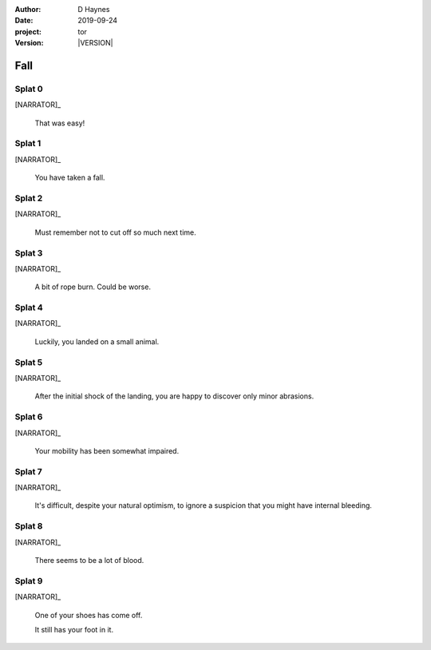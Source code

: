 
..  This is a Turberfield dialogue file (reStructuredText).
    Scene ~~
    Shot --

.. |VERSION| property:: tor.story.version

:author: D Haynes
:date: 2019-09-24
:project: tor
:version: |VERSION|

.. entity:: NARRATOR
   :types: tor.story.Narrator

.. entity:: RAPUNZEL
   :types: tor.story.Rapunzel
   :states: tor.story.At.crib

.. This dialogue uses Rapunzel's random state to select lines.
   It should be aligned to player health instead.

Fall
~~~~

Splat 0
-------

.. condition:: NARRATOR.damage_bars 0

[NARRATOR]_

    That was easy!

Splat 1
-------

.. condition:: NARRATOR.damage_bars 1

[NARRATOR]_

    You have taken a fall.

Splat 2
-------

.. condition:: NARRATOR.damage_bars 2

[NARRATOR]_

    Must remember not to cut off so much next time.

Splat 3
-------

.. condition:: NARRATOR.damage_bars 3

[NARRATOR]_

    A bit of rope burn. Could be worse.

Splat 4
-------

.. condition:: NARRATOR.damage_bars 4

[NARRATOR]_

    Luckily, you landed on a small animal.

Splat 5
-------

.. condition:: NARRATOR.damage_bars 5

[NARRATOR]_

    After the initial shock of the landing, you are happy
    to discover only minor abrasions.

Splat 6
-------

.. condition:: NARRATOR.damage_bars 6

[NARRATOR]_

    Your mobility has been somewhat impaired.

Splat 7
-------

.. condition:: NARRATOR.damage_bars 7

[NARRATOR]_

    It's difficult, despite your natural optimism, to
    ignore a suspicion that you might have internal
    bleeding.

Splat 8
-------

.. condition:: NARRATOR.damage_bars 8

[NARRATOR]_

    There seems to be a lot of blood.

Splat 9
-------

.. condition:: NARRATOR.damage_bars 9

[NARRATOR]_

    One of your shoes has come off.

    It still has your foot in it.
